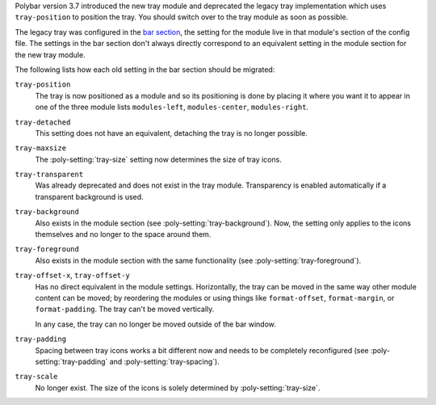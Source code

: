 ..
  File included directly in other pages describing migrating to the new tray module

Polybar version 3.7 introduced the new tray module and deprecated the legacy
tray implementation which uses ``tray-position`` to position the tray.
You should switch over to the tray module as soon as possible.

The legacy tray was configured in the `bar section
<https://github.com/polybar/polybar/wiki/Configuration#bar-settings>`_, the
setting for the module live in that module's section of the config file.
The settings in the bar section don't always directly correspond to an
equivalent setting in the module section for the new tray module.

The following lists how each old setting in the bar section should be migrated:

``tray-position``
  The tray is now positioned as a module and so its positioning is done by
  placing it where you want it to appear in one of the three module lists
  ``modules-left``, ``modules-center``, ``modules-right``.

``tray-detached``
  This setting does not have an equivalent, detaching the tray is no longer
  possible.

``tray-maxsize``
  The :poly-setting:`tray-size` setting now determines the size of tray icons.

``tray-transparent``
  Was already deprecated and does not exist in the tray module.
  Transparency is enabled automatically if a transparent background is used.

``tray-background``
  Also exists in the module section (see :poly-setting:`tray-background`). Now,
  the setting only applies to the icons themselves and no longer to the space
  around them.

``tray-foreground``
  Also exists in the module section with the same functionality (see
  :poly-setting:`tray-foreground`).

``tray-offset-x``, ``tray-offset-y``
  Has no direct equivalent in the module settings. Horizontally, the tray can
  be moved in the same way other module content can be moved; by reordering the
  modules or using things like ``format-offset``, ``format-margin``, or
  ``format-padding``.
  The tray can't be moved vertically.

  In any case, the tray can no longer be moved outside of the bar window.

``tray-padding``
  Spacing between tray icons works a bit different now and needs to be
  completely reconfigured (see :poly-setting:`tray-padding` and
  :poly-setting:`tray-spacing`).

``tray-scale``
  No longer exist. The size of the icons is solely determined by
  :poly-setting:`tray-size`.
